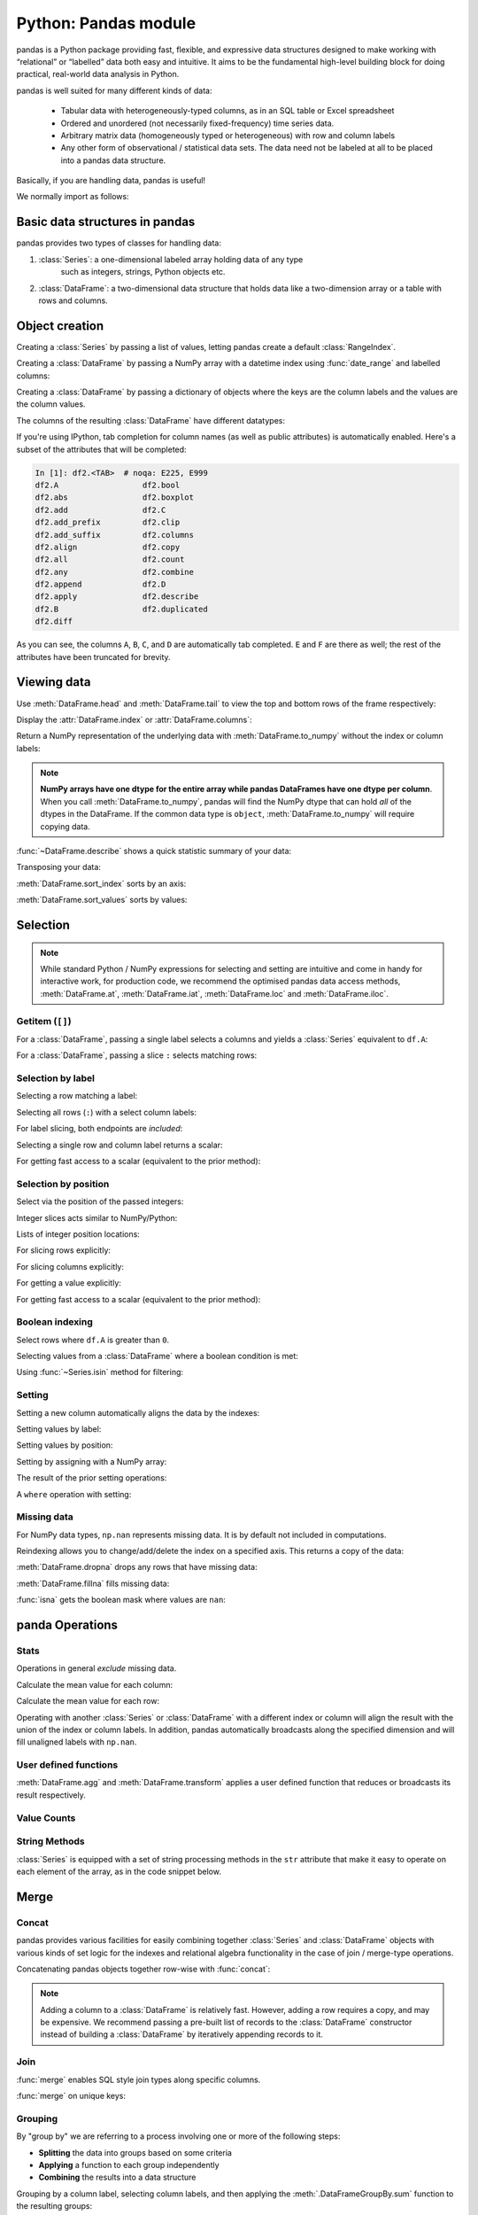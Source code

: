 Python: Pandas module
----------------------
.. index::
  single: Pandas

pandas is a Python package providing fast, flexible, and expressive data structures 
designed to make working with “relational” or “labelled” data both easy and intuitive.
It aims to be the fundamental high-level building block for doing practical, 
real-world data analysis in Python.

pandas is well suited for many different kinds of data:

 - Tabular data with heterogeneously-typed columns, as in an SQL table or Excel spreadsheet
 - Ordered and unordered (not necessarily fixed-frequency) time series data.
 - Arbitrary matrix data (homogeneously typed or heterogeneous) with row and column labels
 - Any other form of observational / statistical data sets. The data need not be labeled at all to be placed into a pandas data structure.

Basically, if you are handling data, pandas is useful!

We normally import as follows:

.. code-block::python

   import numpy as np
   import pandas as pd

Basic data structures in pandas
~~~~~~~~~~~~~~~~~~~~~~~~~~~~~~~~
.. index::
  pair: Pandas; Data Structures

pandas provides two types of classes for handling data:

1. :class:`Series`: a one-dimensional labeled array holding data of any type
    such as integers, strings, Python objects etc.
2. :class:`DataFrame`: a two-dimensional data structure that holds data like
   a two-dimension array or a table with rows and columns.

Object creation
~~~~~~~~~~~~~~~~
.. index::
  pair: Pandas; Object Creation

Creating a :class:`Series` by passing a list of values, letting pandas create
a default :class:`RangeIndex`.

.. code-block::python

   s = pd.Series([1, 3, 5, np.nan, 6, 8])
   s

Creating a :class:`DataFrame` by passing a NumPy array with a datetime index using :func:`date_range`
and labelled columns:

.. code-block::python

   dates = pd.date_range("20130101", periods=6)
   dates
   df = pd.DataFrame(np.random.randn(6, 4), index=dates, columns=list("ABCD"))
   df

Creating a :class:`DataFrame` by passing a dictionary of objects where the keys are the column
labels and the values are the column values.

.. code-block::python

   df2 = pd.DataFrame(
       {
           "A": 1.0,
           "B": pd.Timestamp("20130102"),
           "C": pd.Series(1, index=list(range(4)), dtype="float32"),
           "D": np.array([3] * 4, dtype="int32"),
           "E": pd.Categorical(["test", "train", "test", "train"]),
           "F": "foo",
       }
   )
   df2

The columns of the resulting :class:`DataFrame` have different
datatypes:

.. code-block::python

   df2.dtypes

If you're using IPython, tab completion for column names (as well as public
attributes) is automatically enabled. Here's a subset of the attributes that
will be completed:

.. code-block:: Python

   In [1]: df2.<TAB>  # noqa: E225, E999
   df2.A                  df2.bool
   df2.abs                df2.boxplot
   df2.add                df2.C
   df2.add_prefix         df2.clip
   df2.add_suffix         df2.columns
   df2.align              df2.copy
   df2.all                df2.count
   df2.any                df2.combine
   df2.append             df2.D
   df2.apply              df2.describe
   df2.B                  df2.duplicated
   df2.diff

As you can see, the columns ``A``, ``B``, ``C``, and ``D`` are automatically
tab completed. ``E`` and ``F`` are there as well; the rest of the attributes have been
truncated for brevity.

Viewing data
~~~~~~~~~~~~~~
.. index::
  pair: Pandas; Viewing Data

Use :meth:`DataFrame.head` and :meth:`DataFrame.tail` to view the top and bottom rows of the frame
respectively:

.. code-block::python

   df.head()
   df.tail(3)

Display the :attr:`DataFrame.index` or :attr:`DataFrame.columns`:

.. code-block::python

   df.index
   df.columns

Return a NumPy representation of the underlying data with :meth:`DataFrame.to_numpy`
without the index or column labels:

.. code-block::python

   df.to_numpy()

.. note::

   **NumPy arrays have one dtype for the entire array while pandas DataFrames
   have one dtype per column**. When you call :meth:`DataFrame.to_numpy`, pandas will
   find the NumPy dtype that can hold *all* of the dtypes in the DataFrame.
   If the common data type is ``object``, :meth:`DataFrame.to_numpy` will require
   copying data.

   .. code-block::python

      df2.dtypes
      df2.to_numpy()

:func:`~DataFrame.describe` shows a quick statistic summary of your data:

.. code-block::python

   df.describe()

Transposing your data:

.. index::
   pair: Pandas; Transposing

.. code-block::python

   df.T

:meth:`DataFrame.sort_index` sorts by an axis:

.. code-block::python

   df.sort_index(axis=1, ascending=False)

:meth:`DataFrame.sort_values` sorts by values:

.. code-block::python

   df.sort_values(by="B")

Selection
~~~~~~~~~~
.. index::
  pair: Pandas; Selection

.. note::

   While standard Python / NumPy expressions for selecting and setting are
   intuitive and come in handy for interactive work, for production code, we
   recommend the optimised pandas data access methods, :meth:`DataFrame.at`, :meth:`DataFrame.iat`,
   :meth:`DataFrame.loc` and :meth:`DataFrame.iloc`.


Getitem (``[]``)
...................

For a :class:`DataFrame`, passing a single label selects a columns and
yields a :class:`Series` equivalent to ``df.A``:

.. code-block::python

   df["A"]

For a :class:`DataFrame`, passing a slice ``:`` selects matching rows:

.. code-block::python

   df[0:3]
   df["20130102":"20130104"]

Selection by label
...................

Selecting a row matching a label:

.. code-block::python

   df.loc[dates[0]]

Selecting all rows (``:``) with a select column labels:

.. code-block::python

   df.loc[:, ["A", "B"]]

For label slicing, both endpoints are *included*:

.. code-block::python

   df.loc["20130102":"20130104", ["A", "B"]]

Selecting a single row and column label returns a scalar:

.. code-block::python

   df.loc[dates[0], "A"]

For getting fast access to a scalar (equivalent to the prior method):

.. code-block::python

   df.at[dates[0], "A"]

Selection by position
.......................

Select via the position of the passed integers:

.. code-block::python

   df.iloc[3]

Integer slices acts similar to NumPy/Python:

.. code-block::python

   df.iloc[3:5, 0:2]

Lists of integer position locations:

.. code-block::python

   df.iloc[[1, 2, 4], [0, 2]]

For slicing rows explicitly:

.. code-block::python

   df.iloc[1:3, :]

For slicing columns explicitly:

.. code-block::python

   df.iloc[:, 1:3]

For getting a value explicitly:

.. code-block::python

   df.iloc[1, 1]

For getting fast access to a scalar (equivalent to the prior method):

.. code-block::python

   df.iat[1, 1]

Boolean indexing
.................
.. index::
  pair: Pandas; Boolean indexing

Select rows where ``df.A`` is greater than ``0``.

.. code-block::python

   df[df["A"] > 0]

Selecting values from a :class:`DataFrame` where a boolean condition is met:

.. code-block::python

   df[df > 0]

Using :func:`~Series.isin` method for filtering:

.. code-block::python

   df2 = df.copy()
   df2["E"] = ["one", "one", "two", "three", "four", "three"]
   df2
   df2[df2["E"].isin(["two", "four"])]

Setting
...........

Setting a new column automatically aligns the data by the indexes:

.. code-block::python

   s1 = pd.Series([1, 2, 3, 4, 5, 6], index=pd.date_range("20130102", periods=6))
   s1
   df["F"] = s1

Setting values by label:

.. code-block::python

   df.at[dates[0], "A"] = 0

Setting values by position:

.. code-block::python

   df.iat[0, 1] = 0

Setting by assigning with a NumPy array:

.. code-block::python
   :okwarning:

   df.loc[:, "D"] = np.array([5] * len(df))

The result of the prior setting operations:

.. code-block::python

   df

A ``where`` operation with setting:

.. code-block::python

   df2 = df.copy()
   df2[df2 > 0] = -df2
   df2


Missing data
.............
.. index::
  pair: Pandas; Missing data

For NumPy data types, ``np.nan`` represents missing data. It is by
default not included in computations. 

Reindexing allows you to change/add/delete the index on a specified axis. This
returns a copy of the data:

.. code-block::python

   df1 = df.reindex(index=dates[0:4], columns=list(df.columns) + ["E"])
   df1.loc[dates[0] : dates[1], "E"] = 1
   df1

:meth:`DataFrame.dropna` drops any rows that have missing data:

.. code-block::python

   df1.dropna(how="any")

:meth:`DataFrame.fillna` fills missing data:

.. code-block::python

   df1.fillna(value=5)

:func:`isna` gets the boolean mask where values are ``nan``:

.. code-block::python

   pd.isna(df1)


panda Operations
~~~~~~~~~~~~~~~~~
.. index::
  pair: Panda; Operations

Stats
.......

Operations in general *exclude* missing data.

Calculate the mean value for each column:

.. code-block::python

   df.mean()

Calculate the mean value for each row:

.. code-block::python

   df.mean(axis=1)

Operating with another :class:`Series` or :class:`DataFrame` with a different index or column
will align the result with the union of the index or column labels. In addition, pandas
automatically broadcasts along the specified dimension and will fill unaligned labels with ``np.nan``.

.. code-block::python

   s = pd.Series([1, 3, 5, np.nan, 6, 8], index=dates).shift(2)
   s
   df.sub(s, axis="index")


User defined functions
.......................
.. index::
  pair: Pandas; Functions

:meth:`DataFrame.agg` and :meth:`DataFrame.transform` applies a user defined function
that reduces or broadcasts its result respectively.

.. code-block::python

   df.agg(lambda x: np.mean(x) * 5.6)
   df.transform(lambda x: x * 101.2)

Value Counts
.............
.. index::
  pair: Pandas; Value Counts

.. code-block::python

   s = pd.Series(np.random.randint(0, 7, size=10))
   s
   s.value_counts()

String Methods
...............
.. index::
  pair: Pandas; Strings

:class:`Series` is equipped with a set of string processing methods in the ``str``
attribute that make it easy to operate on each element of the array, as in the
code snippet below. 

.. code-block::python

   s = pd.Series(["A", "B", "C", "Aaba", "Baca", np.nan, "CABA", "dog", "cat"])
   s.str.lower()

Merge
~~~~~~~~
.. index::
  pair: Pandas; Merge

Concat
.........
.. index::
  pair: Pandas; Concat

pandas provides various facilities for easily combining together :class:`Series` and
:class:`DataFrame` objects with various kinds of set logic for the indexes
and relational algebra functionality in the case of join / merge-type
operations.

Concatenating pandas objects together row-wise with :func:`concat`:

.. code-block::python

   df = pd.DataFrame(np.random.randn(10, 4))
   df

   # break it into pieces
   pieces = [df[:3], df[3:7], df[7:]]

   pd.concat(pieces)

.. note::

   Adding a column to a :class:`DataFrame` is relatively fast. However, adding
   a row requires a copy, and may be expensive. We recommend passing a
   pre-built list of records to the :class:`DataFrame` constructor instead
   of building a :class:`DataFrame` by iteratively appending records to it.

Join
......
.. index::
  pair: Pandas; Join

:func:`merge` enables SQL style join types along specific columns.

.. code-block::python

   left = pd.DataFrame({"key": ["foo", "foo"], "lval": [1, 2]})
   right = pd.DataFrame({"key": ["foo", "foo"], "rval": [4, 5]})
   left
   right
   pd.merge(left, right, on="key")

:func:`merge` on unique keys:

.. code-block::python

   left = pd.DataFrame({"key": ["foo", "bar"], "lval": [1, 2]})
   right = pd.DataFrame({"key": ["foo", "bar"], "rval": [4, 5]})
   left
   right
   pd.merge(left, right, on="key")

Grouping
...........
.. index::
  pair: Pandas; Grouping

By "group by" we are referring to a process involving one or more of the
following steps:

* **Splitting** the data into groups based on some criteria
* **Applying** a function to each group independently
* **Combining** the results into a data structure

.. code-block::python

   df = pd.DataFrame(
       {
           "A": ["foo", "bar", "foo", "bar", "foo", "bar", "foo", "foo"],
           "B": ["one", "one", "two", "three", "two", "two", "one", "three"],
           "C": np.random.randn(8),
           "D": np.random.randn(8),
       }
   )
   df

Grouping by a column label, selecting column labels, and then applying the
:meth:`.DataFrameGroupBy.sum` function to the resulting
groups:

.. code-block::python

   df.groupby("A")[["C", "D"]].sum()

Grouping by multiple columns label forms :class:`MultiIndex`.

.. code-block::python

   df.groupby(["A", "B"]).sum()

Reshaping
~~~~~~~~~~~
.. index::
  pair: Pandas; Reshaping

Stack
.........
.. index::
  pair: Pandas; Stack

.. code-block::python

   arrays = [
      ["bar", "bar", "baz", "baz", "foo", "foo", "qux", "qux"],
      ["one", "two", "one", "two", "one", "two", "one", "two"],
   ]
   index = pd.MultiIndex.from_arrays(arrays, names=["first", "second"])
   df = pd.DataFrame(np.random.randn(8, 2), index=index, columns=["A", "B"])
   df2 = df[:4]
   df2

The :meth:`~DataFrame.stack` method "compresses" a level in the DataFrame's
columns:

.. code-block::python

   stacked = df2.stack()
   stacked

With a "stacked" DataFrame or Series (having a :class:`MultiIndex` as the
``index``), the inverse operation of :meth:`~DataFrame.stack` is
:meth:`~DataFrame.unstack`, which by default unstacks the **last level**:

.. code-block::python

   stacked.unstack()
   stacked.unstack(1)
   stacked.unstack(0)

Pivot tables
.............
.. index::
  pair: Pandas; Pivot table

.. code-block::python

   df = pd.DataFrame(
       {
           "A": ["one", "one", "two", "three"] * 3,
           "B": ["A", "B", "C"] * 4,
           "C": ["foo", "foo", "foo", "bar", "bar", "bar"] * 2,
           "D": np.random.randn(12),
           "E": np.random.randn(12),
       }
   )
   df

:func:`pivot_table` pivots a :class:`DataFrame` specifying the ``values``, ``index`` and ``columns``

.. code-block::python

   pd.pivot_table(df, values="D", index=["A", "B"], columns=["C"])


Time series
~~~~~~~~~~~~
.. index::
  pair: Pandas; Time Series

pandas has simple, powerful, and efficient functionality for performing
resampling operations during frequency conversion (e.g., converting secondly
data into 5-minute splices of data). This is extremely common in, but not limited to,
financial applications.

.. code-block::python

   rng = pd.date_range("1/1/2012", periods=100, freq="s")
   ts = pd.Series(np.random.randint(0, 500, len(rng)), index=rng)
   ts.resample("5Min").sum()

:meth:`Series.tz_localize` localizes a time series to a time zone:

.. code-block::python

   rng = pd.date_range("3/6/2012 00:00", periods=5, freq="D")
   ts = pd.Series(np.random.randn(len(rng)), rng)
   ts
   ts_utc = ts.tz_localize("UTC")
   ts_utc

:meth:`Series.tz_convert` converts a timezones aware time series to another time zone:

.. code-block::python

   ts_utc.tz_convert("US/Eastern")

Adding a non-fixed duration (:class:`~pandas.tseries.offsets.BusinessDay`) to a time series:

.. code-block::python

   rng
   rng + pd.offsets.BusinessDay(5)

Categoricals
~~~~~~~~~~~~~~
.. index::
  pair: Pandas; Categoricals

pandas can include categorical data in a :class:`DataFrame`.


.. code-block::python

    df = pd.DataFrame(
        {"id": [1, 2, 3, 4, 5, 6], "raw_grade": ["a", "b", "b", "a", "a", "e"]}
    )

Converting the raw grades to a categorical data type:

.. code-block::python

    df["grade"] = df["raw_grade"].astype("category")
    df["grade"]

Rename the categories to more meaningful names:

.. code-block::python

    new_categories = ["very good", "good", "very bad"]
    df["grade"] = df["grade"].cat.rename_categories(new_categories)

Reorder the categories and simultaneously add the missing categories (methods under :meth:`Series.cat` return a new :class:`Series` by default):

.. code-block::python

    df["grade"] = df["grade"].cat.set_categories(
        ["very bad", "bad", "medium", "good", "very good"]
    )
    df["grade"]

Sorting is per order in the categories, not lexical order:

.. code-block::python

    df.sort_values(by="grade")

Grouping by a categorical column with ``observed=False`` also shows empty categories:

.. code-block::python

    df.groupby("grade", observed=False).size()



